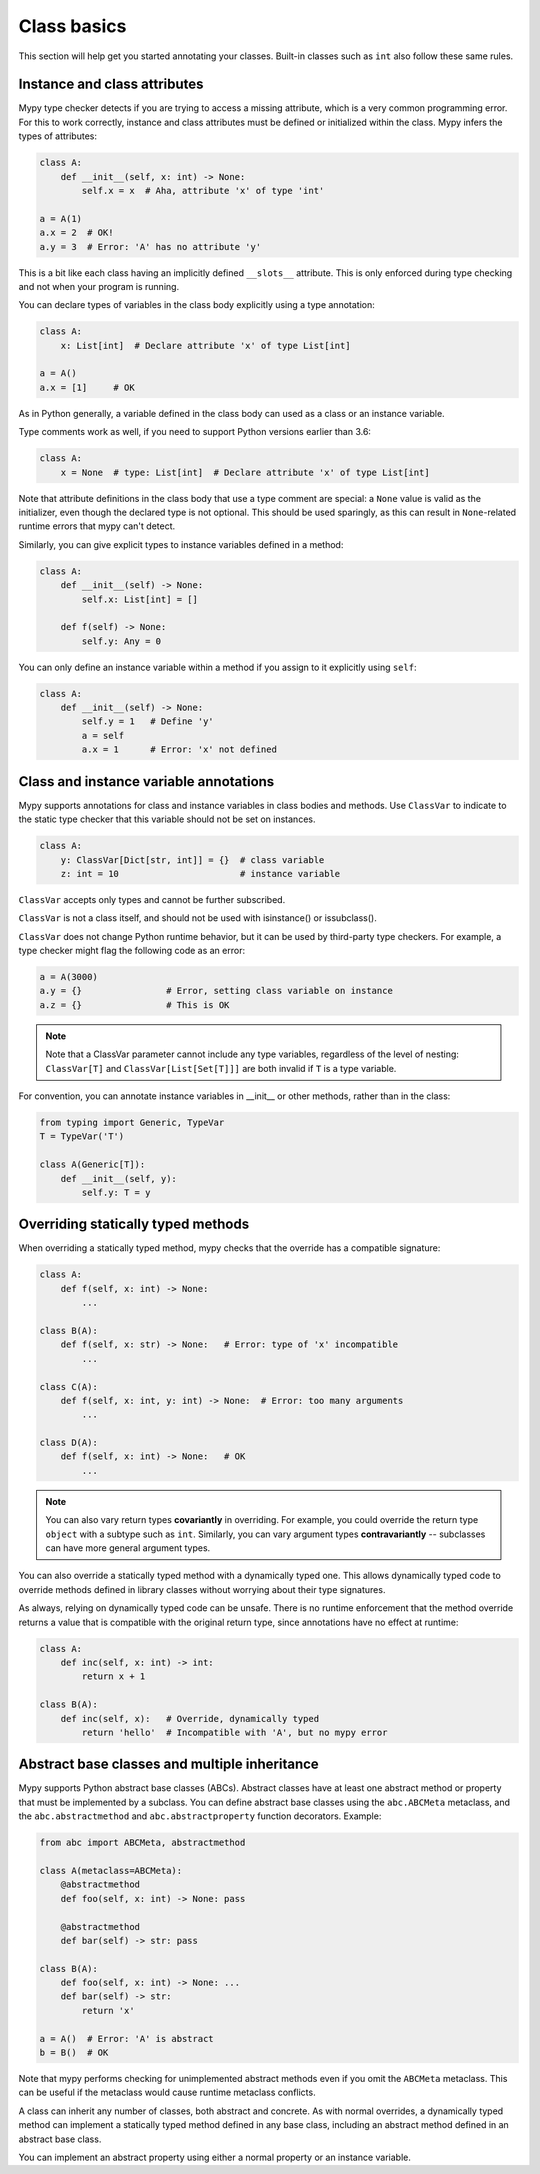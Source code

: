 Class basics
============

This section will help get you started annotating your
classes. Built-in classes such as ``int`` also follow these same
rules.

Instance and class attributes
*****************************

Mypy type checker detects if you are trying to access a missing
attribute, which is a very common programming error. For this to work
correctly, instance and class attributes must be defined or
initialized within the class. Mypy infers the types of attributes:

.. code-block:: python

   class A:
       def __init__(self, x: int) -> None:
           self.x = x  # Aha, attribute 'x' of type 'int'

   a = A(1)
   a.x = 2  # OK!
   a.y = 3  # Error: 'A' has no attribute 'y'

This is a bit like each class having an implicitly defined
``__slots__`` attribute. This is only enforced during type
checking and not when your program is running.

You can declare types of variables in the class body explicitly using
a type annotation:

.. code-block:: python

   class A:
       x: List[int]  # Declare attribute 'x' of type List[int]

   a = A()
   a.x = [1]     # OK

As in Python generally, a variable defined in the class body can used
as a class or an instance variable.

Type comments work as well, if you need to support Python versions earlier
than 3.6:

.. code-block:: python

   class A:
       x = None  # type: List[int]  # Declare attribute 'x' of type List[int]

Note that attribute definitions in the class body that use a type comment
are special: a ``None`` value is valid as the initializer, even though
the declared type is not optional. This should be used sparingly, as this can
result in ``None``-related runtime errors that mypy can't detect.

Similarly, you can give explicit types to instance variables defined
in a method:

.. code-block:: python

   class A:
       def __init__(self) -> None:
           self.x: List[int] = []

       def f(self) -> None:
           self.y: Any = 0

You can only define an instance variable within a method if you assign
to it explicitly using ``self``:

.. code-block:: python

   class A:
       def __init__(self) -> None:
           self.y = 1   # Define 'y'
           a = self
           a.x = 1      # Error: 'x' not defined

Class and instance variable annotations
***************************************

Mypy supports annotations for class and instance 
variables in class bodies and methods. Use ``ClassVar`` to
indicate to the static type checker that this variable 
should not be set on instances. 

.. code-block:: python

  class A:
      y: ClassVar[Dict[str, int]] = {}  # class variable
      z: int = 10                       # instance variable


``ClassVar`` accepts only types and cannot be further subscribed.

``ClassVar`` is not a class itself, and should not be used with 
isinstance() or issubclass(). 

``ClassVar`` does not change Python runtime behavior, but 
it can be used by third-party type checkers. For example, a type checker 
might flag the following code as an error:

.. code-block:: python

  a = A(3000)
  a.y = {}                # Error, setting class variable on instance
  a.z = {}                # This is OK

.. note::
   Note that a ClassVar parameter cannot include any type variables, 
   regardless of the level of nesting: ``ClassVar[T]`` and ``ClassVar[List[Set[T]]]``
   are both invalid if ``T`` is a type variable.

For convention, you can annotate instance variables in __init__ or other methods, 
rather than in the class:

.. code-block:: python

  from typing import Generic, TypeVar
  T = TypeVar('T')

  class A(Generic[T]):
      def __init__(self, y):
          self.y: T = y

Overriding statically typed methods
***********************************

When overriding a statically typed method, mypy checks that the
override has a compatible signature:

.. code-block:: python

   class A:
       def f(self, x: int) -> None:
           ...

   class B(A):
       def f(self, x: str) -> None:   # Error: type of 'x' incompatible
           ...

   class C(A):
       def f(self, x: int, y: int) -> None:  # Error: too many arguments
           ...

   class D(A):
       def f(self, x: int) -> None:   # OK
           ...

.. note::

   You can also vary return types **covariantly** in overriding. For
   example, you could override the return type ``object`` with a subtype
   such as ``int``. Similarly, you can vary argument types
   **contravariantly** -- subclasses can have more general argument types.

You can also override a statically typed method with a dynamically
typed one. This allows dynamically typed code to override methods
defined in library classes without worrying about their type
signatures.

As always, relying on dynamically typed code can be unsafe. There is no
runtime enforcement that the method override returns a value that is
compatible with the original return type, since annotations have no
effect at runtime:

.. code-block:: python

   class A:
       def inc(self, x: int) -> int:
           return x + 1

   class B(A):
       def inc(self, x):   # Override, dynamically typed
           return 'hello'  # Incompatible with 'A', but no mypy error

Abstract base classes and multiple inheritance
**********************************************

Mypy supports Python abstract base classes (ABCs). Abstract classes
have at least one abstract method or property that must be implemented
by a subclass. You can define abstract base classes using the
``abc.ABCMeta`` metaclass, and the ``abc.abstractmethod`` and
``abc.abstractproperty`` function decorators. Example:

.. code-block:: python

   from abc import ABCMeta, abstractmethod

   class A(metaclass=ABCMeta):
       @abstractmethod
       def foo(self, x: int) -> None: pass

       @abstractmethod
       def bar(self) -> str: pass

   class B(A):
       def foo(self, x: int) -> None: ...
       def bar(self) -> str:
           return 'x'

   a = A()  # Error: 'A' is abstract
   b = B()  # OK

Note that mypy performs checking for unimplemented abstract methods
even if you omit the ``ABCMeta`` metaclass. This can be useful if the
metaclass would cause runtime metaclass conflicts.

A class can inherit any number of classes, both abstract and
concrete. As with normal overrides, a dynamically typed method can
implement a statically typed method defined in any base class,
including an abstract method defined in an abstract base class.

You can implement an abstract property using either a normal
property or an instance variable.
